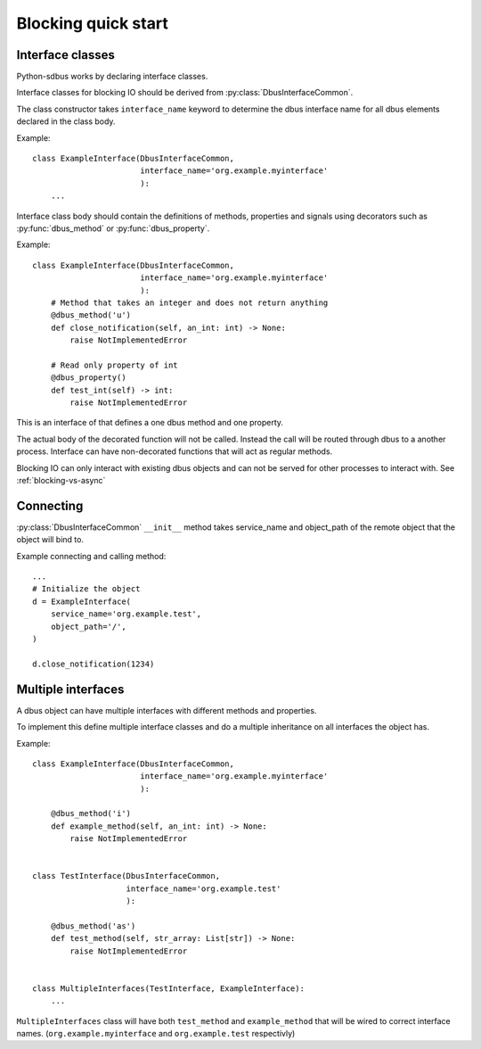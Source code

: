 Blocking quick start
+++++++++++++++++++++

Interface classes
^^^^^^^^^^^^^^^^^^^^^^^^^^^^^^

Python-sdbus works by declaring interface classes.

Interface classes for blocking IO should be derived from :py:class:`DbusInterfaceCommon`.

The class constructor takes ``interface_name`` keyword to determine the dbus interface name for all
dbus elements declared in the class body.

Example::

    class ExampleInterface(DbusInterfaceCommon,
                           interface_name='org.example.myinterface'
                           ):
        ...

Interface class body should contain the definitions of methods, properties and signals using decorators such as
:py:func:`dbus_method` or :py:func:`dbus_property`.

Example::

    class ExampleInterface(DbusInterfaceCommon,
                           interface_name='org.example.myinterface'
                           ):
        # Method that takes an integer and does not return anything
        @dbus_method('u')
        def close_notification(self, an_int: int) -> None:
            raise NotImplementedError

        # Read only property of int
        @dbus_property()
        def test_int(self) -> int:
            raise NotImplementedError

This is an interface of that defines a one dbus method and one property.

The actual body of the decorated function will not be called. Instead the call will be routed
through dbus to a another process. Interface can have non-decorated functions that will act
as regular methods.

Blocking IO can only interact with existing dbus objects and can not be
served for other processes to interact with. See :ref:`blocking-vs-async`

Connecting
^^^^^^^^^^^^^^^^^^^^^^^^^^^^^^

:py:class:`DbusInterfaceCommon` ``__init__`` method takes service_name 
and object_path of the remote object that the object will bind to.

Example connecting and calling method::

    ...
    # Initialize the object
    d = ExampleInterface(
        service_name='org.example.test',
        object_path='/',
    )

    d.close_notification(1234)


Multiple interfaces
^^^^^^^^^^^^^^^^^^^^^^^^^^^^^^

A dbus object can have multiple interfaces with different methods and properties.

To implement this define multiple interface classes and do a
multiple inheritance on all interfaces the object has.

Example::

    class ExampleInterface(DbusInterfaceCommon,
                           interface_name='org.example.myinterface'
                           ):

        @dbus_method('i')
        def example_method(self, an_int: int) -> None:
            raise NotImplementedError


    class TestInterface(DbusInterfaceCommon,
                        interface_name='org.example.test'
                        ):

        @dbus_method('as')
        def test_method(self, str_array: List[str]) -> None:
            raise NotImplementedError

    
    class MultipleInterfaces(TestInterface, ExampleInterface):
        ...

``MultipleInterfaces`` class will have both ``test_method`` and ``example_method``
that will be wired to correct interface names. (``org.example.myinterface``
and ``org.example.test`` respectivly)
